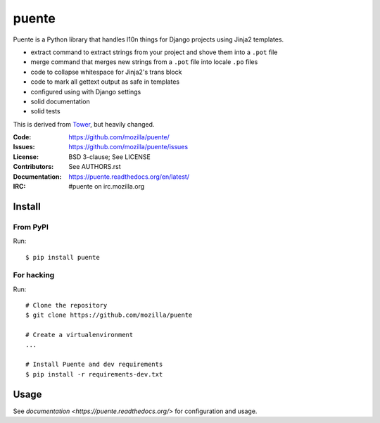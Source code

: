 ======
puente
======

.. image:: puente_logo.jpg

Puente is a Python library that handles l10n things for Django projects
using Jinja2 templates.

* extract command to extract strings from your project and shove them into a
  ``.pot`` file
* merge command that merges new strings from a ``.pot`` file into locale ``.po``
  files
* code to collapse whitespace for Jinja2's trans block
* code to mark all gettext output as safe in templates
* configured using with Django settings
* solid documentation
* solid tests

This is derived from `Tower <https://github.com/clouserw/tower>`_, but heavily
changed.

:Code:          https://github.com/mozilla/puente/
:Issues:        https://github.com/mozilla/puente/issues
:License:       BSD 3-clause; See LICENSE
:Contributors:  See AUTHORS.rst
:Documentation: https://puente.readthedocs.org/en/latest/
:IRC:           #puente on irc.mozilla.org


Install
=======

From PyPI
---------

Run::

    $ pip install puente


For hacking
-----------

Run::

    # Clone the repository
    $ git clone https://github.com/mozilla/puente

    # Create a virtualenvironment
    ...

    # Install Puente and dev requirements
    $ pip install -r requirements-dev.txt


Usage
=====

See `documentation <https://puente.readthedocs.org/>` for configuration and usage.
